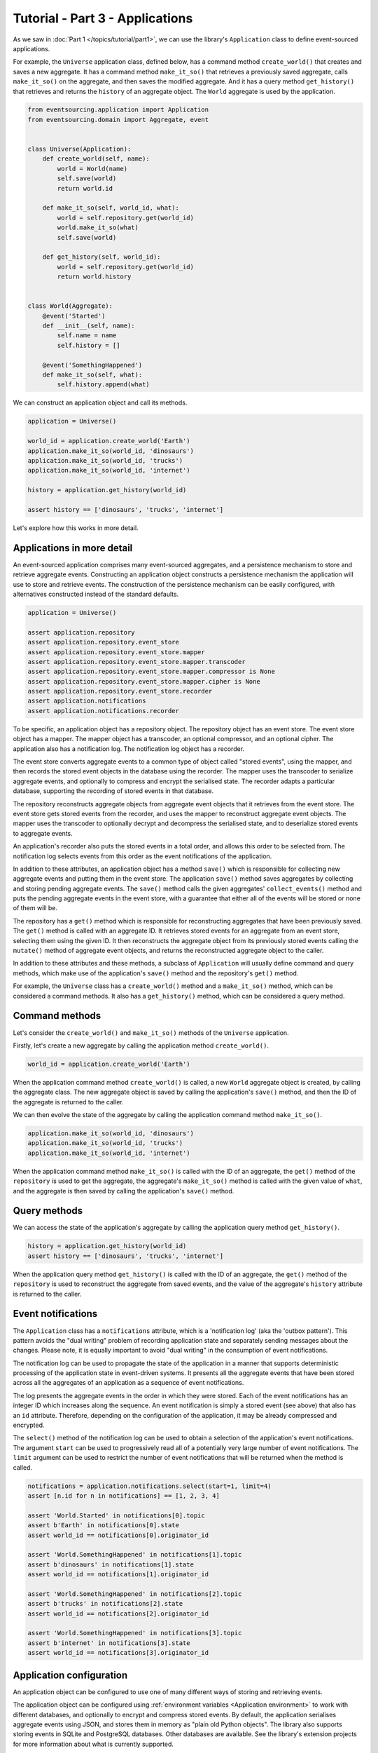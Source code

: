 ================================
Tutorial - Part 3 - Applications
================================


As we saw in :doc:`Part 1 </topics/tutorial/part1>`, we can
use the library's ``Application`` class to define event-sourced
applications.

For example, the ``Universe`` application class, defined below, has a
command method ``create_world()`` that creates and saves a new aggregate.
It has a command method ``make_it_so()`` that retrieves a previously saved
aggregate, calls ``make_it_so()`` on the aggregate, and then saves the
modified aggregate. And it has a query method ``get_history()`` that
retrieves and returns the ``history`` of an aggregate object. The
``World`` aggregate is used by the application.

.. code-block:: python

    from eventsourcing.application import Application
    from eventsourcing.domain import Aggregate, event


    class Universe(Application):
        def create_world(self, name):
            world = World(name)
            self.save(world)
            return world.id

        def make_it_so(self, world_id, what):
            world = self.repository.get(world_id)
            world.make_it_so(what)
            self.save(world)

        def get_history(self, world_id):
            world = self.repository.get(world_id)
            return world.history


    class World(Aggregate):
        @event('Started')
        def __init__(self, name):
            self.name = name
            self.history = []

        @event('SomethingHappened')
        def make_it_so(self, what):
            self.history.append(what)


We can construct an application object and call its methods.

.. code-block:: python

    application = Universe()

    world_id = application.create_world('Earth')
    application.make_it_so(world_id, 'dinosaurs')
    application.make_it_so(world_id, 'trucks')
    application.make_it_so(world_id, 'internet')

    history = application.get_history(world_id)

    assert history == ['dinosaurs', 'trucks', 'internet']


Let's explore how this works in more detail.


Applications in more detail
===========================

An event-sourced application comprises many event-sourced aggregates,
and a persistence mechanism to store and retrieve aggregate events.
Constructing an application object constructs a persistence mechanism
the application will use to store and retrieve events. The construction
of the persistence mechanism can be easily configured, with
alternatives constructed instead of the standard defaults.

.. code-block:: python

    application = Universe()

    assert application.repository
    assert application.repository.event_store
    assert application.repository.event_store.mapper
    assert application.repository.event_store.mapper.transcoder
    assert application.repository.event_store.mapper.compressor is None
    assert application.repository.event_store.mapper.cipher is None
    assert application.repository.event_store.recorder
    assert application.notifications
    assert application.notifications.recorder


To be specific, an application object has a repository object. The repository
object has an event store. The event store object has a mapper. The mapper
object has a transcoder, an optional compressor, and an optional cipher. The
application also has a notification log. The notification log object
has a recorder.

The event store converts aggregate events to a common type of object called
"stored events", using the mapper, and then records the stored event objects
in the database using the recorder. The mapper uses the transcoder to serialize
aggregate events, and optionally to compress and encrypt the serialised state.
The recorder adapts a particular database, supporting the recording of stored events
in that database.

The repository reconstructs aggregate objects from aggregate event objects that
it retrieves from the event store. The event store gets stored events from the
recorder, and uses the mapper to reconstruct aggregate event objects. The mapper
uses the transcoder to optionally decrypt and decompress the serialised state,
and to deserialize stored events to aggregate events.

An application's recorder also puts the stored events in a total order, and allows
this order to be selected from. The notification log selects events from this order
as the event notifications of the application.

In addition to these attributes, an application object has a method ``save()``
which is responsible for collecting new aggregate events and putting them in
the event store.
The application ``save()`` method saves aggregates by
collecting and storing pending aggregate events. The ``save()``
method calls the given aggregates' ``collect_events()`` method and
puts the pending aggregate events in the event store, with a
guarantee that either all of the events will be stored or none of
them will be.

The repository has a ``get()`` method which is responsible
for reconstructing aggregates that have been previously saved.
The ``get()`` method is called with an aggregate ID. It retrieves
stored events for an aggregate from an event store, selecting them
using the given ID. It then reconstructs the aggregate object from its
previously stored events calling the ``mutate()`` method of aggregate
event objects, and returns the reconstructed aggregate object to
the caller.

In addition to these attributes and these methods, a subclass of
``Application`` will usually define command and query methods, which
make use of the application's ``save()`` method and the repository's
``get()`` method.

For example, the ``Universe`` class has a ``create_world()`` method
and a ``make_it_so()`` method, which can be considered a command methods.
It also has a ``get_history()`` method, which can be considered a query
method.


Command methods
===============

Let's consider the ``create_world()`` and ``make_it_so()`` methods
of the ``Universe`` application.

Firstly, let's create a new aggregate by calling the application method ``create_world()``.

.. code-block:: python

    world_id = application.create_world('Earth')

When the application command method ``create_world()``
is called, a new ``World`` aggregate object is created, by calling
the aggregate class. The new aggregate object is saved by calling
the application's ``save()`` method, and then the ID of the aggregate
is returned to the caller.

We can then evolve the state of the aggregate by calling the
application command method ``make_it_so()``.

.. code-block:: python

    application.make_it_so(world_id, 'dinosaurs')
    application.make_it_so(world_id, 'trucks')
    application.make_it_so(world_id, 'internet')

When the application command method ``make_it_so()`` is called with
the ID of an aggregate, the ``get()`` method of the ``repository`` is
used to get the aggregate, the aggregate's ``make_it_so()`` method is
called with the given value of ``what``, and the aggregate is then
saved by calling the application's ``save()`` method.


Query methods
=============

We can access the state of the application's aggregate by calling the
application query method ``get_history()``.

.. code-block:: python

    history = application.get_history(world_id)
    assert history == ['dinosaurs', 'trucks', 'internet']


When the application query method ``get_history()`` is called with
the ID of an aggregate, the ``get()`` method of the ``repository``
is used to reconstruct the aggregate from saved events, and the value
of the aggregate's ``history`` attribute is returned to the caller.


Event notifications
===================

The ``Application`` class has a ``notifications`` attribute,
which is a 'notification log' (aka the 'outbox pattern').
This pattern avoids the "dual writing" problem of recording
application state and separately sending messages about
the changes. Please note, it is equally important to avoid
"dual writing" in the consumption of event notifications.

The notification log can be used to propagate the state of
the application in a manner that supports deterministic
processing of the application state in event-driven systems.
It presents all the aggregate events that have been stored
across all the aggregates of an application as a sequence of
event notifications.

The log presents the aggregate events in the order in which
they were stored. Each of the event notifications has an integer
ID which increases along the sequence. An event notification is
simply a stored event (see above) that also has an ``id`` attribute.
Therefore, depending on the configuration of the application, it
may be already compressed and encrypted.

The ``select()`` method of the notification log can be used
to obtain a selection of the application's event notifications.
The argument ``start`` can be used to progressively read all
of a potentially very large number of event notifications.
The ``limit`` argument can be used to restrict the number
of event notifications that will be returned when the method
is called.

.. code-block:: python

    notifications = application.notifications.select(start=1, limit=4)
    assert [n.id for n in notifications] == [1, 2, 3, 4]

    assert 'World.Started' in notifications[0].topic
    assert b'Earth' in notifications[0].state
    assert world_id == notifications[0].originator_id

    assert 'World.SomethingHappened' in notifications[1].topic
    assert b'dinosaurs' in notifications[1].state
    assert world_id == notifications[1].originator_id

    assert 'World.SomethingHappened' in notifications[2].topic
    assert b'trucks' in notifications[2].state
    assert world_id == notifications[2].originator_id

    assert 'World.SomethingHappened' in notifications[3].topic
    assert b'internet' in notifications[3].state
    assert world_id == notifications[3].originator_id


Application configuration
=========================

An application object can be configured to use one
of many different ways of storing and retrieving events.

The application object can be configured using
:ref:`environment variables <Application environment>` to
work with different databases, and optionally to encrypt and compress
stored events. By default, the application serialises aggregate events
using JSON, and stores them in memory as "plain old Python objects".
The library also supports storing events in SQLite and PostgreSQL databases.
Other databases are available. See the library's extension
projects for more information about what is currently supported.

The ``test()`` function below demonstrates the example ``Universe``
application in more detail, by creating many aggregates in one
application, by reading event notifications from the application log,
by retrieving historical versions of an aggregate, and so on. The
optimistic concurrency control, and the compression and encryption
features are also demonstrated. The steps are commented for greater
readability. Below, the ``test()`` function is used several times
with different configurations of persistence for our application
object: with "plain old Python objects", with SQLite, and then
with PostgreSQL.

.. code-block:: python

    from eventsourcing.persistence import IntegrityError
    from eventsourcing.system import NotificationLogReader


    def test(app: Universe, expect_visible_in_db: bool):
        # Check app has zero event notifications.
        assert len(app.notifications['1,10'].items) == 0

        # Create a new aggregate.
        world_id = app.create_world('Earth')

        # Execute application commands.
        app.make_it_so(world_id, 'dinosaurs')
        app.make_it_so(world_id, 'trucks')

        # Check recorded state of the aggregate.
        assert app.get_history(world_id) == [
            'dinosaurs',
            'trucks'
        ]

        # Execute another command.
        app.make_it_so(world_id, 'internet')

        # Check recorded state of the aggregate.
        assert app.get_history(world_id) == [
            'dinosaurs',
            'trucks',
            'internet'
        ]

        # Check values are (or aren't visible) in the database.
        values = [b'dinosaurs', b'trucks', b'internet']
        if expect_visible_in_db:
            expected_num_visible = len(values)
        else:
            expected_num_visible = 0

        actual_num_visible = 0
        reader = NotificationLogReader(app.notifications)
        for notification in reader.read(start=1):
            for what in values:
                if what in notification.state:
                    actual_num_visible += 1
                    break
        assert expected_num_visible == actual_num_visible

        # Get historical state (at version 3, before 'internet' happened).
        old = app.repository.get(world_id, version=3)
        assert len(old.history) == 2
        assert old.history[-1] == 'trucks'  # last thing to have happened was 'trucks'

        # Check app has four event notifications.
        assert len(app.notifications['1,10'].items) == 4

        # Optimistic concurrency control (no branches).
        old.make_it_so('future')
        try:
            app.save(old)
        except IntegrityError:
            pass
        else:
            raise Exception("Shouldn't get here")

        # Check app still has only four event notifications.
        assert len(app.notifications['1,10'].items) == 4

        # Read event notifications.
        reader = NotificationLogReader(app.notifications)
        notifications = list(reader.read(start=1))
        assert len(notifications) == 4

        # Create eight more aggregate events.
        world_id = app.create_world('Mars')
        app.make_it_so(world_id, 'plants')
        app.make_it_so(world_id, 'fish')
        app.make_it_so(world_id, 'mammals')

        world_id = app.create_world('Venus')
        app.make_it_so(world_id, 'morning')
        app.make_it_so(world_id, 'afternoon')
        app.make_it_so(world_id, 'evening')

        # Get the new event notifications from the reader.
        last_id = notifications[-1].id
        notifications = list(reader.read(start=last_id + 1))
        assert len(notifications) == 8

        # Get all the event notifications from the application log.
        notifications = list(reader.read(start=1))
        assert len(notifications) == 12


Development environment
=======================

We can run the test in a "development" environment using the application's
default "plain old Python objects" infrastructure which keeps stored events
in memory. The example below runs without compression or encryption of the
stored events. This is how the application objects have been working in this
tutorial so far.


.. code-block:: python

    # Construct an application object.
    app = Universe()

    # Run the test.
    test(app, expect_visible_in_db=True)


SQLite environment
==================

We can also configure an application to use SQLite for storing events.
To use the library's :ref:`SQLite module <SQLite>`,
set ``PERSISTENCE_MODULE`` to the value ``'eventsourcing.sqlite'``.
When using the library's SQLite module, the environment variable
``SQLITE_DBNAME`` must also be set. This value will be passed to Python's
:func:`sqlite3.connect`.

.. code-block:: python

    import os


    # Use SQLite for persistence.
    os.environ['PERSISTENCE_MODULE'] = 'eventsourcing.sqlite'

    # Configure SQLite database URI. Either use a file-based DB;
    os.environ['SQLITE_DBNAME'] = '/path/to/your/sqlite-db'

    # or use an in-memory DB with cache not shared, only works with single thread;
    os.environ['SQLITE_DBNAME'] = ':memory:'

    # or use an unnamed in-memory DB with shared cache, works with multiple threads;
    os.environ['SQLITE_DBNAME'] = 'file::memory:?mode=memory&cache=shared'

    # or use a named in-memory DB with shared cache, to create distinct databases.
    os.environ['SQLITE_DBNAME'] = 'file:application1?mode=memory&cache=shared'

    # Set optional lock timeout (default 5s).
    os.environ['SQLITE_LOCK_TIMEOUT'] = '10'  # seconds


Having configured the application with these environment variables, we
can construct the application and run the test using SQLite.

.. code-block:: python

    # Construct an application object.
    app = Universe()

    # Run the test.
    test(app, expect_visible_in_db=True)


In this example, stored events are neither compressed nor encrypted. In consequence,
we can expect the recorded values to be visible in the database records.


PostgreSQL environment
======================

We can also configure a "production" environment to use PostgreSQL.
Using the library's :ref:`PostgresSQL infrastructure <PostgreSQL>`
will keep stored events in a PostgresSQL database.

Please note, to use the library's PostgreSQL functionality,
please install the library with the `postgres` option (or just
install the `psycopg2` package.)

::

    $ pip install eventsourcing[postgres]

Please note, the library option `postgres_dev` will install the
`psycopg2-binary` which is much faster to install, but this option
is not recommended for production use. The binary package is a
practical choice for development and testing but in production
it is advised to use the package built from sources.

The example below also uses zlib and AES to compress and encrypt the
stored events (but this is optional). To use the library's
encryption functionality with PostgreSQL, please install the library
with both the `crypto` and the `postgres` option (or just install the
`pycryptodome` and `psycopg2` packages.)

::

    $ pip install eventsourcing[crypto,postgres]


It is assumed for this example that the database and database user have
already been created, and the database server is running locally.

.. code-block:: python

    import os

    from eventsourcing.cipher import AESCipher

    # Generate a cipher key (keep this safe).
    cipher_key = AESCipher.create_key(num_bytes=32)

    # Cipher key.
    os.environ['CIPHER_KEY'] = cipher_key
    # Cipher topic.
    os.environ['CIPHER_TOPIC'] = 'eventsourcing.cipher:AESCipher'
    # Compressor topic.
    os.environ['COMPRESSOR_TOPIC'] = 'eventsourcing.compressor:ZlibCompressor'

    # Use Postgres infrastructure.
    os.environ['PERSISTENCE_MODULE'] = 'eventsourcing.postgres'

    # Configure database connections.
    os.environ['POSTGRES_DBNAME'] = 'eventsourcing'
    os.environ['POSTGRES_HOST'] = '127.0.0.1'
    os.environ['POSTGRES_PORT'] = '5432'
    os.environ['POSTGRES_USER'] = 'eventsourcing'
    os.environ['POSTGRES_PASSWORD'] = 'eventsourcing'

Having configured the application with these environment variables,
we can construct the application and run the test using PostgreSQL.


.. code-block:: python

    # Construct an application object.
    app = Universe()

    # Run the test.
    test(app, expect_visible_in_db=False)

In this example, stored events are both compressed and encrypted. In consequence,
we can expect the recorded values not to be visible in the database records.


Exercise
========

Follow the steps in this tutorial in your development environment.

Firstly, configure and run the application code you have written with
an SQLite database. Secondly, create a PostgreSQL database, and configure
and run your application with a PostgreSQL database. Connect to the databases
with the command line clients for SQLite and PostgreSQL, and examine the
database tables to verify that stored events have been recorded.


Next steps
==========

For more information about event-sourced aggregates, please read through
the :doc:`domain module documentation </topics/domain>`.
For more information about event-sourced applications, please read through
the :doc:`application module documentation </topics/application>`.
For more information about the persistence mechanism for event-sourced
applications, please read through the the
:doc:`persistence module documentation </topics/persistence>`.
